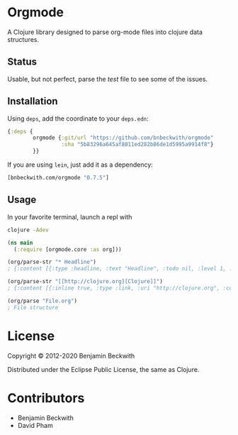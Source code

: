 * Orgmode

  A Clojure library designed to parse org-mode files into clojure data
  structures.

** Status
   Usable, but not perfect, parse the [[test/orgmode/test.org][test]] file to see some of the issues.

** Installation

  Using =deps=, add the coordinate to your =deps.edn=:

#+BEGIN_SRC clojure
  {:deps {
          orgmode {:git/url "https://github.com/bnbeckwith/orgmode"
                   :sha "5b83296a645af8011ed282b86de1d5995a9914f8"}
          }}
#+END_SRC

  If you are using =lein=, just add it as a dependency:

#+BEGIN_SRC clojure
  [bnbeckwith.com/orgmode "0.7.5"]
#+END_SRC

** Usage

In your favorite terminal, launch a repl with

#+begin_src bash
clojure -Adev
#+end_src

#+BEGIN_SRC clojure
  (ns main
    (:require [orgmode.core :as org]))

  (org/parse-str "* Headline")
  ; {:content [{:type :headline, :text "Headline", :todo nil, :level 1, :content [], :tags nil}], :level 0}

  (org/parse-str "[[http://clojure.org][Clojure]]")
  ; {:content [{:inline true, :type :link, :uri "http://clojure.org", :content ["Clojure"]}], :level 0}

  (org/parse "File.org")
  ; File structure
#+END_SRC

* License

  Copyright © 2012-2020 Benjamin Beckwith

  Distributed under the Eclipse Public License, the same as Clojure.

* Contributors

- Benjamin Beckwith
- David Pham
